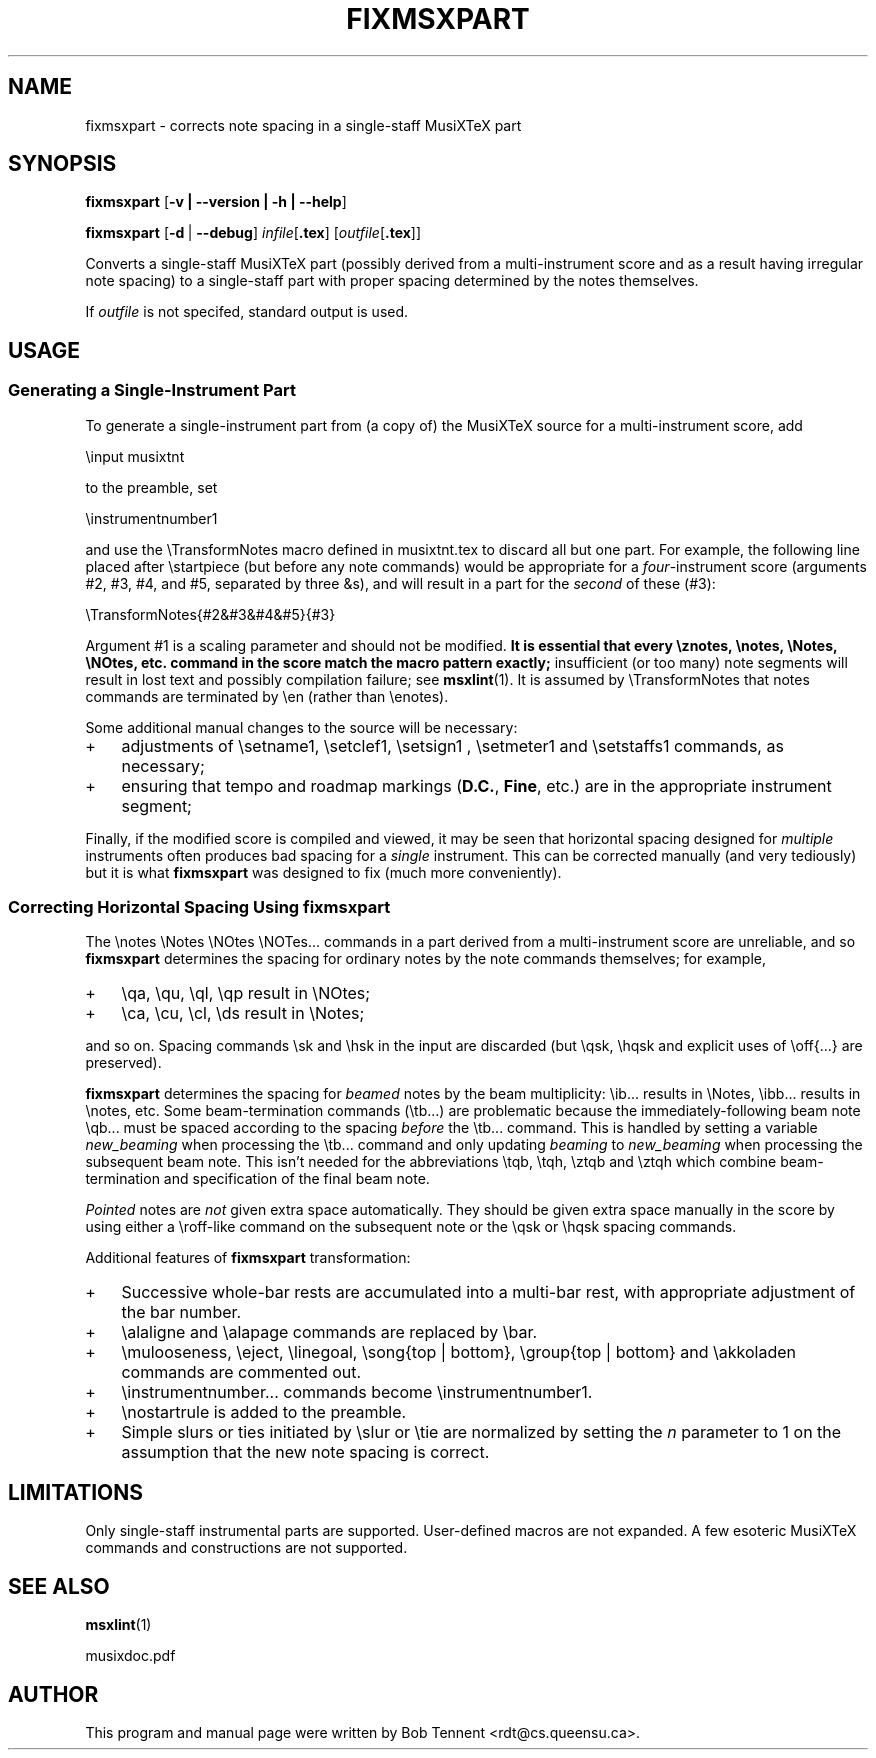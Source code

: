 .\" This manpage is licensed under the GNU Public License
.TH FIXMSXPART 1 2015-02-05  "" ""

.SH NAME
fixmsxpart \- corrects note spacing in a single-staff MusiXTeX part

.SH SYNOPSIS
.B fixmsxpart 
.RB  [ \-v\ |\ \-\-version\ |\ \-h\ |\ \-\-help ]

.B fixmsxpart
.RB [ \-d\  | \ \-\-debug ]
.IR infile [ \fB.tex\fB ]
.RI [ outfile [ \fB.tex\fP ]]


Converts a single-staff MusiXTeX part (possibly derived from a multi-instrument score and as a result having irregular note spacing) to a single-staff part with proper spacing determined by the notes themselves.

If 
.IR outfile 
is not specifed, standard output is used.

.SH USAGE

.SS Generating a Single-Instrument Part

To generate a single-instrument part from (a copy of) the MusiXTeX source for
a  multi-instrument score, add
.nf

    \\input musixtnt

.fi
to the preamble,
set 
.nf

    \\instrumentnumber1

.fi
and use the \\TransformNotes macro defined in musixtnt.tex to discard all but one part.
For example, the following line placed 
after
\\startpiece (but before any note commands) would be appropriate for
a
.IR four -instrument 
score (arguments #2, #3, #4, and #5, separated by three &s),  
and will result in a part for the 
.IR second 
of these (#3):

.nf
    \\TransformNotes{#2&#3&#4&#5}{#3}
.fi

Argument #1 is a scaling
parameter and should not be modified.
.B
It is essential that every \\znotes, \\notes, \\Notes, \\NOtes, etc. command in the score match the macro  pattern exactly; 
insufficient (or too many) note segments 
will result in lost text and possibly compilation failure; see
.BR msxlint (1).
It is assumed by \\TransformNotes that notes commands are terminated by \\en (rather than \\enotes).

Some additional manual changes to the source will be necessary:
.TP 3
+
adjustments of \\setname1, \\setclef1, \\setsign1 , \\setmeter1 and \\setstaffs1 commands, as necessary;
.TP 3
+
ensuring that tempo and roadmap markings 
.RB ( D.C. , 
.BR Fine , 
etc.) are in the
appropriate instrument segment;
.PP
Finally, if the modified score is compiled and viewed, it may be seen that horizontal
spacing designed for 
.I multiple 
instruments often produces bad
spacing for a 
.IR single 
instrument.
This can be corrected manually (and very tediously) but it is 
what
.B fixmsxpart
was designed to fix (much more conveniently).

.SS Correcting Horizontal Spacing Using fixmsxpart
The 
\\notes \\Notes \\NOtes \\NOTes...
commands in a
part derived from a multi-instrument score are unreliable,
and so 
.B fixmsxpart
determines the spacing for ordinary notes by the note
commands themselves; for example, 
.TP 3
+
\\qa, \\qu, \\ql, \\qp result in
\\NOtes; 
.TP 3
+
\\ca, \\cu, \\cl, \\ds result in \\Notes; 
.PP
and so on. 
Spacing commands \\sk and \\hsk in the input are 
discarded (but \\qsk, \\hqsk and explicit uses of \\off{...} are preserved). 
 
.B fixmsxpart
determines the spacing for 
.IR beamed 
notes by the beam
multiplicity: \\ib... results in \\Notes, \\ibb... results in
\\notes, etc. Some beam-termination commands (\\tb...) are
problematic because the immediately-following beam note
\\qb... must be spaced according to the spacing 
.IR before
the \\tb... command. This is handled by setting a
variable 
.IR new_beaming 
when processing the \\tb... command
and only updating 
.IR beaming 
to 
.IR new_beaming 
when processing 
the subsequent beam note.  This isn't needed for the 
abbreviations \\tqb, \\tqh, \\ztqb and \\ztqh which combine beam-termination and 
specification of the
final beam note.
 
.IR Pointed 
notes are 
.IR not 
given extra space 
automatically. They should be given extra space manually 
in the score 
by using either a \\roff-like command on the subsequent 
note or the \\qsk or \\hqsk spacing commands.

Additional features of
.BR fixmsxpart 
transformation:
.TP 3
+
Successive whole-bar rests are 
accumulated into a multi-bar rest, with appropriate adjustment of the bar number.
.TP 3
+
\\alaligne
and \\alapage commands are replaced by \\bar.
.TP 3
+
\\mulooseness, \\eject, \\linegoal, \\song{top | bottom}, \\group{top | bottom} 
and \\akkoladen
commands are commented out.
.TP 3
+
\\instrumentnumber...  commands become
\\instrumentnumber1. 
.TP 3
+
\\nostartrule is added to 
the preamble.
.TP 3
+ 
Simple slurs or ties initiated by \\slur or \\tie are normalized by
setting the 
.IR n 
parameter to 1 on the 
assumption that the new note spacing is correct.

.SH LIMITATIONS
Only single-staff instrumental parts are supported. User-defined macros are not expanded. 
A few esoteric MusiXTeX commands 
and constructions are not supported.

.SH SEE ALSO
.BR msxlint (1)
.PP 
musixdoc.pdf

.SH AUTHOR 
This program and manual page were written by Bob Tennent <rdt@cs.queensu.ca>.
